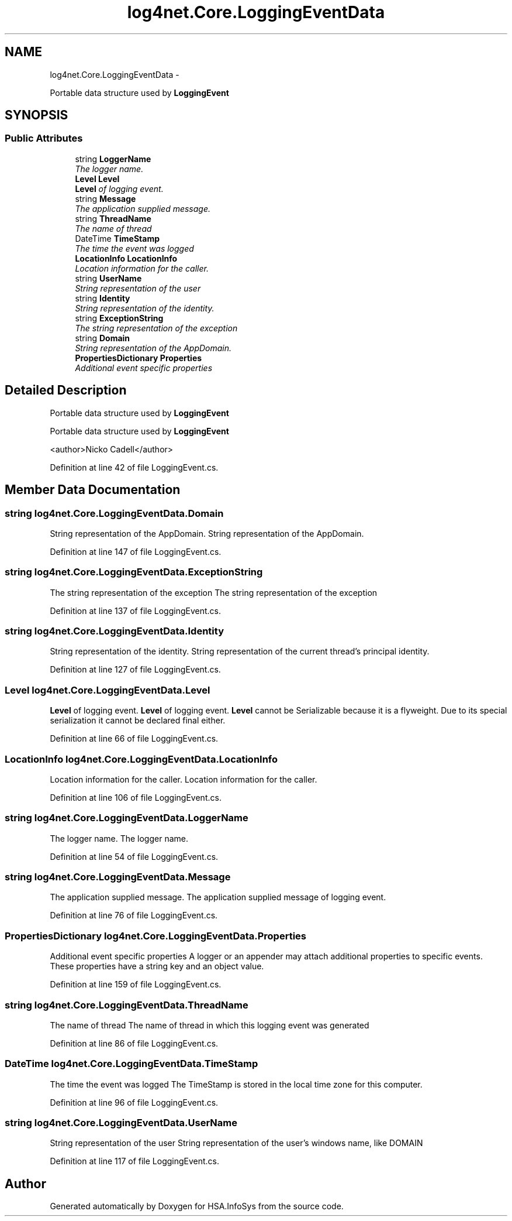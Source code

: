 .TH "log4net.Core.LoggingEventData" 3 "Fri Jul 5 2013" "Version 1.0" "HSA.InfoSys" \" -*- nroff -*-
.ad l
.nh
.SH NAME
log4net.Core.LoggingEventData \- 
.PP
Portable data structure used by \fBLoggingEvent\fP  

.SH SYNOPSIS
.br
.PP
.SS "Public Attributes"

.in +1c
.ti -1c
.RI "string \fBLoggerName\fP"
.br
.RI "\fIThe logger name\&. \fP"
.ti -1c
.RI "\fBLevel\fP \fBLevel\fP"
.br
.RI "\fI\fBLevel\fP of logging event\&. \fP"
.ti -1c
.RI "string \fBMessage\fP"
.br
.RI "\fIThe application supplied message\&. \fP"
.ti -1c
.RI "string \fBThreadName\fP"
.br
.RI "\fIThe name of thread \fP"
.ti -1c
.RI "DateTime \fBTimeStamp\fP"
.br
.RI "\fIThe time the event was logged \fP"
.ti -1c
.RI "\fBLocationInfo\fP \fBLocationInfo\fP"
.br
.RI "\fILocation information for the caller\&. \fP"
.ti -1c
.RI "string \fBUserName\fP"
.br
.RI "\fIString representation of the user \fP"
.ti -1c
.RI "string \fBIdentity\fP"
.br
.RI "\fIString representation of the identity\&. \fP"
.ti -1c
.RI "string \fBExceptionString\fP"
.br
.RI "\fIThe string representation of the exception \fP"
.ti -1c
.RI "string \fBDomain\fP"
.br
.RI "\fIString representation of the AppDomain\&. \fP"
.ti -1c
.RI "\fBPropertiesDictionary\fP \fBProperties\fP"
.br
.RI "\fIAdditional event specific properties \fP"
.in -1c
.SH "Detailed Description"
.PP 
Portable data structure used by \fBLoggingEvent\fP 

Portable data structure used by \fBLoggingEvent\fP 
.PP
<author>Nicko Cadell</author> 
.PP
Definition at line 42 of file LoggingEvent\&.cs\&.
.SH "Member Data Documentation"
.PP 
.SS "string log4net\&.Core\&.LoggingEventData\&.Domain"

.PP
String representation of the AppDomain\&. String representation of the AppDomain\&. 
.PP
Definition at line 147 of file LoggingEvent\&.cs\&.
.SS "string log4net\&.Core\&.LoggingEventData\&.ExceptionString"

.PP
The string representation of the exception The string representation of the exception 
.PP
Definition at line 137 of file LoggingEvent\&.cs\&.
.SS "string log4net\&.Core\&.LoggingEventData\&.Identity"

.PP
String representation of the identity\&. String representation of the current thread's principal identity\&. 
.PP
Definition at line 127 of file LoggingEvent\&.cs\&.
.SS "\fBLevel\fP log4net\&.Core\&.LoggingEventData\&.Level"

.PP
\fBLevel\fP of logging event\&. \fBLevel\fP of logging event\&. \fBLevel\fP cannot be Serializable because it is a flyweight\&. Due to its special serialization it cannot be declared final either\&. 
.PP
Definition at line 66 of file LoggingEvent\&.cs\&.
.SS "\fBLocationInfo\fP log4net\&.Core\&.LoggingEventData\&.LocationInfo"

.PP
Location information for the caller\&. Location information for the caller\&. 
.PP
Definition at line 106 of file LoggingEvent\&.cs\&.
.SS "string log4net\&.Core\&.LoggingEventData\&.LoggerName"

.PP
The logger name\&. The logger name\&. 
.PP
Definition at line 54 of file LoggingEvent\&.cs\&.
.SS "string log4net\&.Core\&.LoggingEventData\&.Message"

.PP
The application supplied message\&. The application supplied message of logging event\&. 
.PP
Definition at line 76 of file LoggingEvent\&.cs\&.
.SS "\fBPropertiesDictionary\fP log4net\&.Core\&.LoggingEventData\&.Properties"

.PP
Additional event specific properties A logger or an appender may attach additional properties to specific events\&. These properties have a string key and an object value\&. 
.PP
Definition at line 159 of file LoggingEvent\&.cs\&.
.SS "string log4net\&.Core\&.LoggingEventData\&.ThreadName"

.PP
The name of thread The name of thread in which this logging event was generated 
.PP
Definition at line 86 of file LoggingEvent\&.cs\&.
.SS "DateTime log4net\&.Core\&.LoggingEventData\&.TimeStamp"

.PP
The time the event was logged The TimeStamp is stored in the local time zone for this computer\&. 
.PP
Definition at line 96 of file LoggingEvent\&.cs\&.
.SS "string log4net\&.Core\&.LoggingEventData\&.UserName"

.PP
String representation of the user String representation of the user's windows name, like DOMAIN 
.PP
Definition at line 117 of file LoggingEvent\&.cs\&.

.SH "Author"
.PP 
Generated automatically by Doxygen for HSA\&.InfoSys from the source code\&.
